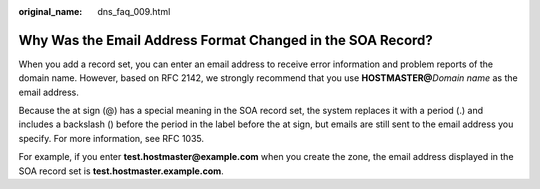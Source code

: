 :original_name: dns_faq_009.html

.. _dns_faq_009:

Why Was the Email Address Format Changed in the SOA Record?
===========================================================

When you add a record set, you can enter an email address to receive error information and problem reports of the domain name. However, based on RFC 2142, we strongly recommend that you use **HOSTMASTER@**\ *Domain name* as the email address.

Because the at sign (@) has a special meaning in the SOA record set, the system replaces it with a period (.) and includes a backslash (\) before the period in the label before the at sign, but emails are still sent to the email address you specify. For more information, see RFC 1035.

For example, if you enter **test.hostmaster@example.com** when you create the zone, the email address displayed in the SOA record set is **test\.hostmaster.example.com**.
